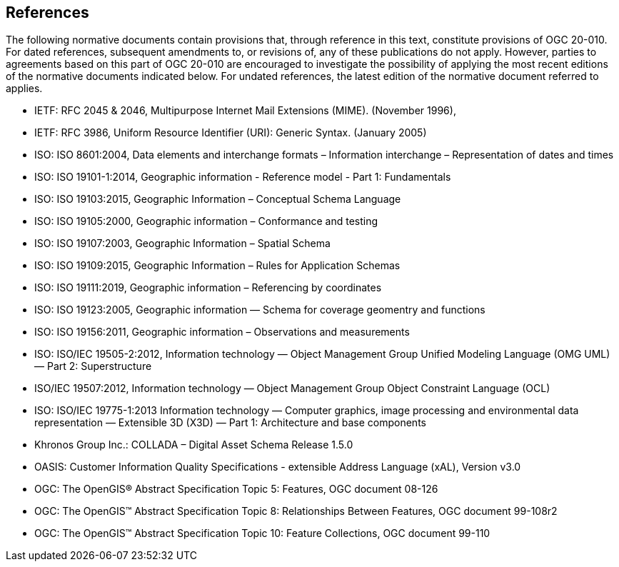 == References
The following normative documents contain provisions that, through reference in this text, constitute provisions of OGC 20-010. For dated references, subsequent amendments to, or revisions of, any of these publications do not apply. However, parties to agreements based on this part of OGC 20-010 are encouraged to investigate the possibility of applying the most recent editions of the normative documents indicated below. For undated references, the latest edition of the normative document referred to applies.

* [[rfc2045]] IETF: RFC 2045 & 2046, Multipurpose Internet Mail Extensions (MIME). (November 1996), 
* [[rfc3986]] IETF: RFC 3986, Uniform Resource Identifier (URI): Generic Syntax. (January 2005)
* [[iso8601]] ISO: ISO 8601:2004, Data elements and interchange formats – Information interchange – Representation of dates and times
* [[iso19101]] ISO: ISO 19101-1:2014, Geographic information - Reference model - Part 1: Fundamentals
* [[iso19103]] ISO: ISO 19103:2015, Geographic Information – Conceptual Schema Language
* [[iso19105]] ISO: ISO 19105:2000, Geographic information – Conformance and testing
* [[iso19107]] ISO: ISO 19107:2003, Geographic Information – Spatial Schema
* [[iso19109]] ISO: ISO 19109:2015, Geographic Information – Rules for Application Schemas
* [[iso19111]] ISO: ISO 19111:2019, Geographic information – Referencing by coordinates
* [[iso19123]] ISO: ISO 19123:2005, Geographic information — Schema for coverage geomentry and functions
* [[iso19156]] ISO: ISO 19156:2011, Geographic information – Observations and measurements
* [[iso19505]] ISO: ISO/IEC 19505-2:2012, Information technology — Object Management Group Unified Modeling Language (OMG UML) — Part 2: Superstructure
* [[iso19507]] ISO/IEC 19507:2012, Information technology — Object Management Group Object Constraint Language (OCL)
* [[iso19775]] ISO: ISO/IEC 19775-1:2013 Information technology — Computer graphics, image processing and environmental data representation — Extensible 3D (X3D) — Part 1: Architecture and base components
* [[collada]] Khronos Group Inc.: COLLADA – Digital Asset Schema Release 1.5.0
* [[xal2]] OASIS: Customer Information Quality Specifications - extensible Address Language (xAL), Version v3.0
* [[topic5]] OGC: The OpenGIS® Abstract Specification Topic 5: Features, OGC document 08-126
* [[topic8]] OGC: The OpenGIS™ Abstract Specification Topic 8: Relationships Between Features, OGC document 99-108r2
* [[topic10]] OGC: The OpenGIS™ Abstract Specification Topic 10: Feature Collections, OGC document 99-110
